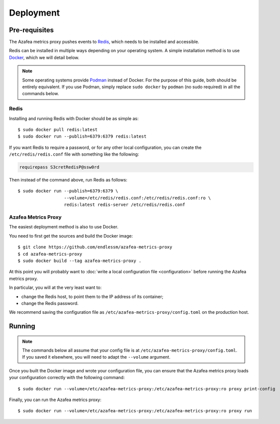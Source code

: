 ==========
Deployment
==========


.. _pre-requisites:

Pre-requisites
==============

The Azafea metrics proxy pushes events to `Redis <https://redis.io>`_, which
needs to be installed and accessible.

Redis can be installed in multiple ways depending on your operating system. A
simple installation method is to use `Docker <https://www.docker.com>`_, which
we will detail below.

.. note::
    Some operating systems provide `Podman <https://podman.io>`_ instead of
    Docker. For the purpose of this guide, both should be entirely equivalent.
    If you use Podman, simply replace ``sudo docker`` by ``podman`` (no sudo
    required) in all the commands below.

Redis
-----

Installing and running Redis with Docker should be as simple as::

    $ sudo docker pull redis:latest
    $ sudo docker run --publish=6379:6379 redis:latest

If you want Redis to require a password, or for any other local configuration,
you can create the ``/etc/redis/redis.conf`` file with something like the
following:

.. code-block:: none

   requirepass S3cretRedisP@ssw0rd

Then instead of the command above, run Redis as follows::

    $ sudo docker run --publish=6379:6379 \
                      --volume=/etc/redis/redis.conf:/etc/redis/redis.conf:ro \
                      redis:latest redis-server /etc/redis/redis.conf

Azafea Metrics Proxy
--------------------

The easiest deployment method is also to use Docker.

You need to first get the sources and build the Docker image::

    $ git clone https://github.com/endlessm/azafea-metrics-proxy
    $ cd azafea-metrics-proxy
    $ sudo docker build --tag azafea-metrics-proxy .

At this point you will probably want to
:doc:`write a local configuration file <configuration>` before running the
Azafea metrics proxy.

In particular, you will at the very least want to:

* change the Redis host, to point them to the IP address of its container;
* change the Redis password.

We recommend saving the configuration file as
``/etc/azafea-metrics-proxy/config.toml`` on the production host.


Running
=======

.. note::
    The commands  below all assume that your config file is at
    ``/etc/azafea-metrics-proxy/config.toml``. If you saved it elsewhere, you
    will need to adapt the ``--volume`` argument.

Once you built the Docker image and wrote your configuration file, you can
ensure that the Azafea metrics proxy loads your configuration correctly with
the following command::

    $ sudo docker run --volume=/etc/azafea-metrics-proxy:/etc/azafea-metrics-proxy:ro proxy print-config

Finally, you can run the Azafea metrics proxy::

    $ sudo docker run --volume=/etc/azafea-metrics-proxy:/etc/azafea-metrics-proxy:ro proxy run
